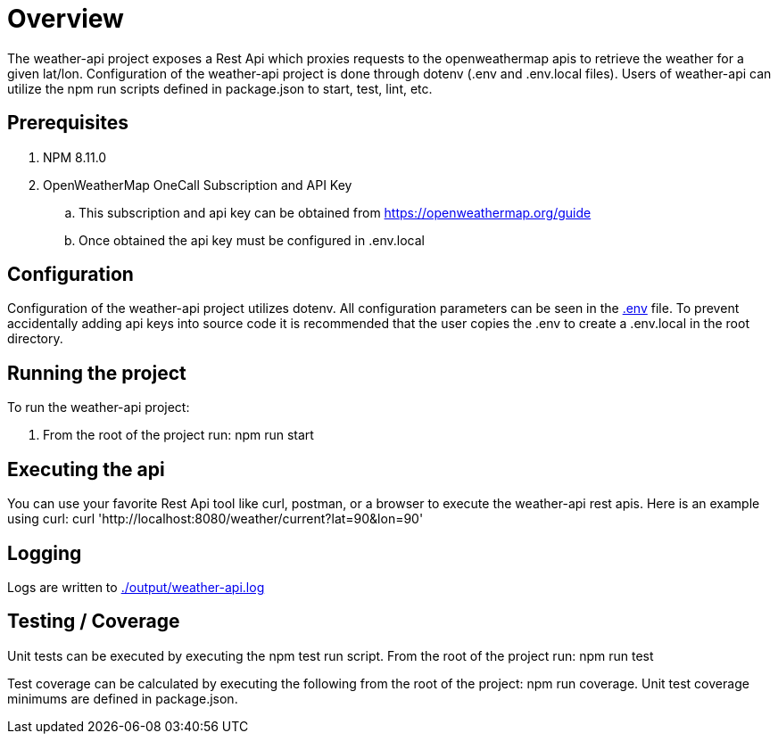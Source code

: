 = Overview

The weather-api project exposes a Rest Api which proxies requests to the openweathermap apis to retrieve the weather for
a given lat/lon. Configuration of the weather-api project is done through dotenv (.env and .env.local files). Users of weather-api can utilize the npm run scripts defined in package.json to start, test, lint, etc.

== Prerequisites
. NPM 8.11.0
. OpenWeatherMap OneCall Subscription and API Key
.. This subscription and api key can be obtained from https://openweathermap.org/guide
.. Once obtained the api key must be configured in .env.local

== Configuration
Configuration of the weather-api project utilizes dotenv. All configuration parameters can be seen in the
link:.env[.env] file. To prevent accidentally adding api keys into source code it is recommended that the user copies
the .env to create a .env.local in the root directory.

== Running the project
To run the weather-api project:

. From the root of the project run: npm run start

== Executing the api
You can use your favorite Rest Api tool like curl, postman, or a browser to execute the weather-api rest apis. Here is an example using curl: curl 'http://localhost:8080/weather/current?lat=90&lon=90'

== Logging
Logs are written to link:./output/weather-api.log[./output/weather-api.log]

== Testing / Coverage
Unit tests can be executed by executing the npm test run script.  From the root of the project run: npm run test

Test coverage can be calculated by executing the following from the root of the project: npm run coverage.  Unit test coverage minimums are defined in package.json.
